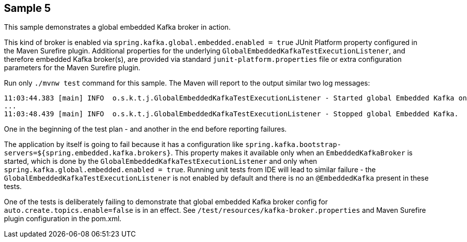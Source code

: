 == Sample 5

This sample demonstrates a global embedded Kafka broker in action.

This kind of broker is enabled via `spring.kafka.global.embedded.enabled = true` JUnit Platform property configured in the Maven Surefire plugin.
Additional properties for the underlying `GlobalEmbeddedKafkaTestExecutionListener`, and therefore embedded Kafka broker(s), are provided via standard `junit-platform.properties` file or extra configuration parameters for the Maven Surefire plugin.

Run only `./mvnw test` command for this sample.
The Maven will report to the output similar two log messages:
```
11:03:44.383 [main] INFO  o.s.k.t.j.GlobalEmbeddedKafkaTestExecutionListener - Started global Embedded Kafka on: 127.0.0.1:53671
...
11:03:48.439 [main] INFO  o.s.k.t.j.GlobalEmbeddedKafkaTestExecutionListener - Stopped global Embedded Kafka.
```
One in the beginning of the test plan - and another in the end before reporting failures.

The application by itself is going to fail because it has a configuration like `spring.kafka.bootstrap-servers=${spring.embedded.kafka.brokers}`.
This property makes it available only when an `EmbeddedKafkaBroker` is started, which is done by the `GlobalEmbeddedKafkaTestExecutionListener` and only when `spring.kafka.global.embedded.enabled = true`.
Running unit tests from IDE will lead to similar failure -  the `GlobalEmbeddedKafkaTestExecutionListener` is not enabled by default and there is no an `@EmbeddedKafka` present in these tests.

One of the tests is deliberately failing to demonstrate that global embedded Kafka broker config for `auto.create.topics.enable=false` is in an effect.
See `/test/resources/kafka-broker.properties` and Maven Surefire plugin configuration in the pom.xml.